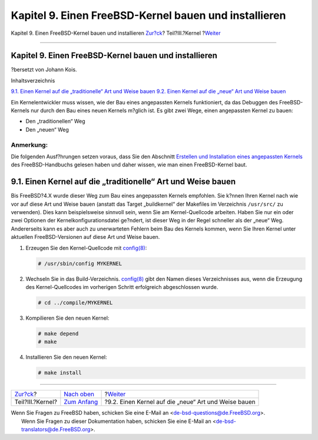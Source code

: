 ======================================================
Kapitel 9. Einen FreeBSD-Kernel bauen und installieren
======================================================

.. raw:: html

   <div class="navheader">

Kapitel 9. Einen FreeBSD-Kernel bauen und installieren
`Zur?ck <kernel.html>`__?
Teil?III.?Kernel
?\ `Weiter <kernelbuild-new.html>`__

--------------

.. raw:: html

   </div>

.. raw:: html

   <div class="chapter">

.. raw:: html

   <div class="titlepage" xmlns="">

.. raw:: html

   <div>

.. raw:: html

   <div>

Kapitel 9. Einen FreeBSD-Kernel bauen und installieren
------------------------------------------------------

.. raw:: html

   </div>

.. raw:: html

   <div>

?bersetzt von Johann Kois.

.. raw:: html

   </div>

.. raw:: html

   </div>

.. raw:: html

   </div>

.. raw:: html

   <div class="toc">

.. raw:: html

   <div class="toc-title">

Inhaltsverzeichnis

.. raw:: html

   </div>

`9.1. Einen Kernel auf die „traditionelle“ Art und Weise
bauen <kernelbuild.html#kernelbuild-traditional>`__
`9.2. Einen Kernel auf die „neue“ Art und Weise
bauen <kernelbuild-new.html>`__

.. raw:: html

   </div>

Ein Kernelentwickler muss wissen, wie der Bau eines angepassten Kernels
funktioniert, da das Debuggen des FreeBSD-Kernels nur durch den Bau
eines neuen Kernels m?glich ist. Es gibt zwei Wege, einen angepassten
Kernel zu bauen:

.. raw:: html

   <div class="itemizedlist">

-  Den „traditionellen“ Weg

-  Den „neuen“ Weg

.. raw:: html

   </div>

.. raw:: html

   <div class="note" xmlns="">

Anmerkung:
~~~~~~~~~~

Die folgenden Ausf?hrungen setzen voraus, dass Sie den Abschnitt
`Erstellen und Installation eines angepassten
Kernels <../handbook/kernelconfig-building.html>`__ des
FreeBSD-Handbuchs gelesen haben und daher wissen, wie man einen
FreeBSD-Kernel baut.

.. raw:: html

   </div>

.. raw:: html

   <div class="sect1">

.. raw:: html

   <div class="titlepage" xmlns="">

.. raw:: html

   <div>

.. raw:: html

   <div>

9.1. Einen Kernel auf die „traditionelle“ Art und Weise bauen
-------------------------------------------------------------

.. raw:: html

   </div>

.. raw:: html

   </div>

.. raw:: html

   </div>

Bis FreeBSD?4.X wurde dieser Weg zum Bau eines angepassten Kernels
empfohlen. Sie k?nnen Ihren Kernel nach wie vor auf diese Art und Weise
bauen (anstatt das Target „buildkernel“ der Makefiles im Verzeichnis
``/usr/src/`` zu verwenden). Dies kann beispielsweise sinnvoll sein,
wenn Sie am Kernel-Quellcode arbeiten. Haben Sie nur ein oder zwei
Optionen der Kernelkonfigurationsdatei ge?ndert, ist dieser Weg in der
Regel schneller als der „neue“ Weg. Andererseits kann es aber auch zu
unerwarteten Fehlern beim Bau des Kernels kommen, wenn Sie Ihren Kernel
unter aktuellen FreeBSD-Versionen auf diese Art und Weise bauen.

.. raw:: html

   <div class="procedure">

#. Erzeugen Sie den Kernel-Quellcode mit
   `config(8) <http://www.FreeBSD.org/cgi/man.cgi?query=config&sektion=8>`__:

   .. code:: screen

       # /usr/sbin/config MYKERNEL

#. Wechseln Sie in das Build-Verzeichnis.
   `config(8) <http://www.FreeBSD.org/cgi/man.cgi?query=config&sektion=8>`__
   gibt den Namen dieses Verzeichnisses aus, wenn die Erzeugung des
   Kernel-Quellcodes im vorherigen Schritt erfolgreich abgeschlossen
   wurde.

   .. code:: screen

       # cd ../compile/MYKERNEL

#. Kompilieren Sie den neuen Kernel:

   .. code:: screen

       # make depend
       # make

#. Installieren Sie den neuen Kernel:

   .. code:: screen

       # make install

.. raw:: html

   </div>

.. raw:: html

   </div>

.. raw:: html

   </div>

.. raw:: html

   <div class="navfooter">

--------------

+-----------------------------+-------------------------------+---------------------------------------------------------+
| `Zur?ck <kernel.html>`__?   | `Nach oben <kernel.html>`__   | ?\ `Weiter <kernelbuild-new.html>`__                    |
+-----------------------------+-------------------------------+---------------------------------------------------------+
| Teil?III.?Kernel?           | `Zum Anfang <index.html>`__   | ?9.2. Einen Kernel auf die „neue“ Art und Weise bauen   |
+-----------------------------+-------------------------------+---------------------------------------------------------+

.. raw:: html

   </div>

| Wenn Sie Fragen zu FreeBSD haben, schicken Sie eine E-Mail an
  <de-bsd-questions@de.FreeBSD.org\ >.
|  Wenn Sie Fragen zu dieser Dokumentation haben, schicken Sie eine
  E-Mail an <de-bsd-translators@de.FreeBSD.org\ >.
